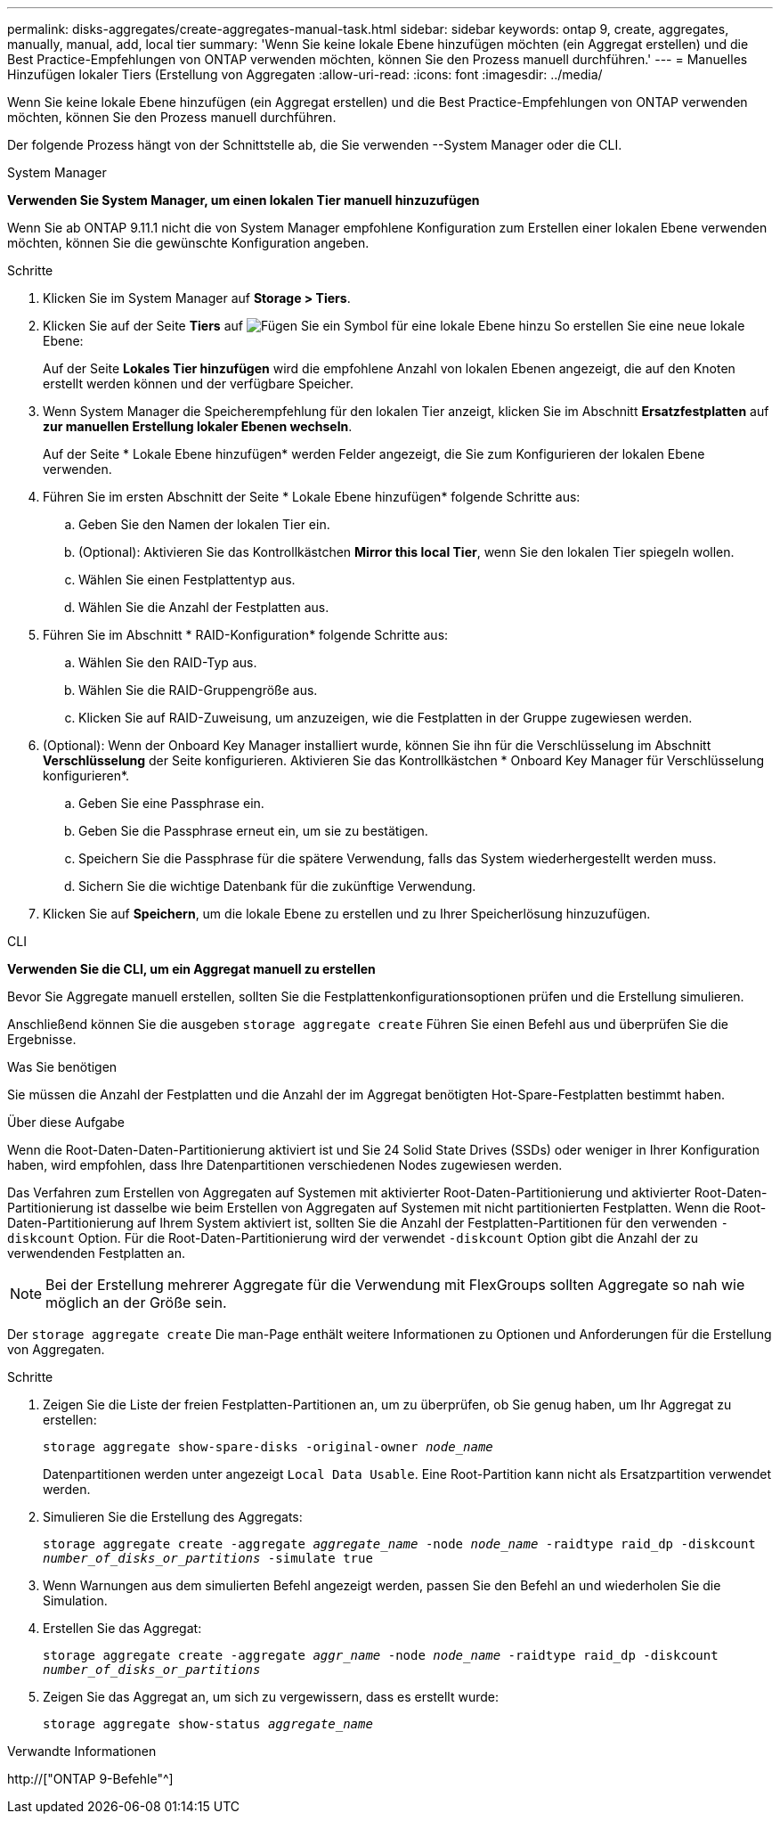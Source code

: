 ---
permalink: disks-aggregates/create-aggregates-manual-task.html 
sidebar: sidebar 
keywords: ontap 9, create, aggregates, manually, manual, add, local tier 
summary: 'Wenn Sie keine lokale Ebene hinzufügen möchten (ein Aggregat erstellen) und die Best Practice-Empfehlungen von ONTAP verwenden möchten, können Sie den Prozess manuell durchführen.' 
---
= Manuelles Hinzufügen lokaler Tiers (Erstellung von Aggregaten
:allow-uri-read: 
:icons: font
:imagesdir: ../media/


[role="lead"]
Wenn Sie keine lokale Ebene hinzufügen (ein Aggregat erstellen) und die Best Practice-Empfehlungen von ONTAP verwenden möchten, können Sie den Prozess manuell durchführen.

Der folgende Prozess hängt von der Schnittstelle ab, die Sie verwenden --System Manager oder die CLI.

[role="tabbed-block"]
====
.System Manager
--
*Verwenden Sie System Manager, um einen lokalen Tier manuell hinzuzufügen*

Wenn Sie ab ONTAP 9.11.1 nicht die von System Manager empfohlene Konfiguration zum Erstellen einer lokalen Ebene verwenden möchten, können Sie die gewünschte Konfiguration angeben.

.Schritte
. Klicken Sie im System Manager auf *Storage > Tiers*.
. Klicken Sie auf der Seite *Tiers* auf image:icon-add-local-tier.png["Fügen Sie ein Symbol für eine lokale Ebene hinzu"] So erstellen Sie eine neue lokale Ebene:
+
Auf der Seite *Lokales Tier hinzufügen* wird die empfohlene Anzahl von lokalen Ebenen angezeigt, die auf den Knoten erstellt werden können und der verfügbare Speicher.

. Wenn System Manager die Speicherempfehlung für den lokalen Tier anzeigt, klicken Sie im Abschnitt *Ersatzfestplatten* auf *zur manuellen Erstellung lokaler Ebenen wechseln*.
+
Auf der Seite * Lokale Ebene hinzufügen* werden Felder angezeigt, die Sie zum Konfigurieren der lokalen Ebene verwenden.

. Führen Sie im ersten Abschnitt der Seite * Lokale Ebene hinzufügen* folgende Schritte aus:
+
.. Geben Sie den Namen der lokalen Tier ein.
.. (Optional): Aktivieren Sie das Kontrollkästchen *Mirror this local Tier*, wenn Sie den lokalen Tier spiegeln wollen.
.. Wählen Sie einen Festplattentyp aus.
.. Wählen Sie die Anzahl der Festplatten aus.


. Führen Sie im Abschnitt * RAID-Konfiguration* folgende Schritte aus:
+
.. Wählen Sie den RAID-Typ aus.
.. Wählen Sie die RAID-Gruppengröße aus.
.. Klicken Sie auf RAID-Zuweisung, um anzuzeigen, wie die Festplatten in der Gruppe zugewiesen werden.


. (Optional): Wenn der Onboard Key Manager installiert wurde, können Sie ihn für die Verschlüsselung im Abschnitt *Verschlüsselung* der Seite konfigurieren. Aktivieren Sie das Kontrollkästchen * Onboard Key Manager für Verschlüsselung konfigurieren*.
+
.. Geben Sie eine Passphrase ein.
.. Geben Sie die Passphrase erneut ein, um sie zu bestätigen.
.. Speichern Sie die Passphrase für die spätere Verwendung, falls das System wiederhergestellt werden muss.
.. Sichern Sie die wichtige Datenbank für die zukünftige Verwendung.


. Klicken Sie auf *Speichern*, um die lokale Ebene zu erstellen und zu Ihrer Speicherlösung hinzuzufügen.


--
.CLI
--
*Verwenden Sie die CLI, um ein Aggregat manuell zu erstellen*

Bevor Sie Aggregate manuell erstellen, sollten Sie die Festplattenkonfigurationsoptionen prüfen und die Erstellung simulieren.

Anschließend können Sie die ausgeben `storage aggregate create` Führen Sie einen Befehl aus und überprüfen Sie die Ergebnisse.

.Was Sie benötigen
Sie müssen die Anzahl der Festplatten und die Anzahl der im Aggregat benötigten Hot-Spare-Festplatten bestimmt haben.

.Über diese Aufgabe
Wenn die Root-Daten-Daten-Partitionierung aktiviert ist und Sie 24 Solid State Drives (SSDs) oder weniger in Ihrer Konfiguration haben, wird empfohlen, dass Ihre Datenpartitionen verschiedenen Nodes zugewiesen werden.

Das Verfahren zum Erstellen von Aggregaten auf Systemen mit aktivierter Root-Daten-Partitionierung und aktivierter Root-Daten-Partitionierung ist dasselbe wie beim Erstellen von Aggregaten auf Systemen mit nicht partitionierten Festplatten. Wenn die Root-Daten-Partitionierung auf Ihrem System aktiviert ist, sollten Sie die Anzahl der Festplatten-Partitionen für den verwenden `-diskcount` Option. Für die Root-Daten-Partitionierung wird der verwendet `-diskcount` Option gibt die Anzahl der zu verwendenden Festplatten an.


NOTE: Bei der Erstellung mehrerer Aggregate für die Verwendung mit FlexGroups sollten Aggregate so nah wie möglich an der Größe sein.

Der `storage aggregate create` Die man-Page enthält weitere Informationen zu Optionen und Anforderungen für die Erstellung von Aggregaten.

.Schritte
. Zeigen Sie die Liste der freien Festplatten-Partitionen an, um zu überprüfen, ob Sie genug haben, um Ihr Aggregat zu erstellen:
+
`storage aggregate show-spare-disks -original-owner _node_name_`

+
Datenpartitionen werden unter angezeigt `Local Data Usable`. Eine Root-Partition kann nicht als Ersatzpartition verwendet werden.

. Simulieren Sie die Erstellung des Aggregats:
+
`storage aggregate create -aggregate _aggregate_name_ -node _node_name_ -raidtype raid_dp -diskcount _number_of_disks_or_partitions_ -simulate true`

. Wenn Warnungen aus dem simulierten Befehl angezeigt werden, passen Sie den Befehl an und wiederholen Sie die Simulation.
. Erstellen Sie das Aggregat:
+
`storage aggregate create -aggregate _aggr_name_ -node _node_name_ -raidtype raid_dp -diskcount _number_of_disks_or_partitions_`

. Zeigen Sie das Aggregat an, um sich zu vergewissern, dass es erstellt wurde:
+
`storage aggregate show-status _aggregate_name_`



--
====
.Verwandte Informationen
http://["ONTAP 9-Befehle"^]
